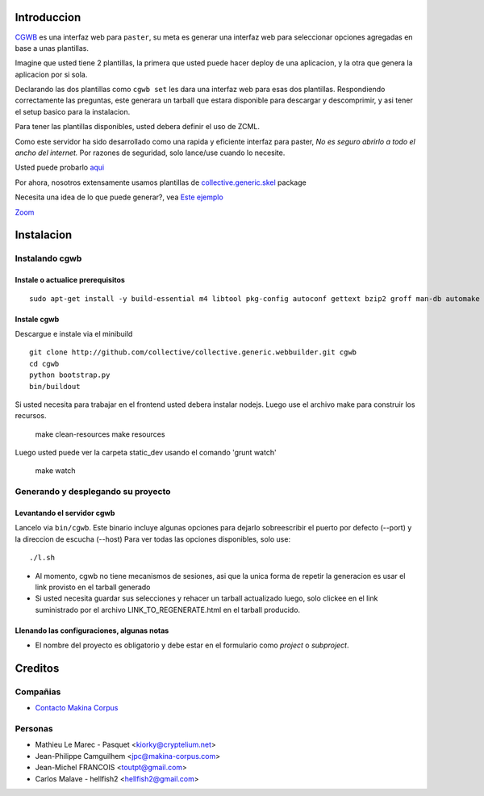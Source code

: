 Introduccion
============

.. contenido::


`CGWB <http://cgwb-makinacorpus.rhcloud.com>`_ es una interfaz web para ``paster``, su meta es generar una interfaz web para seleccionar opciones agregadas en base a unas plantillas.

Imagine que usted tiene 2 plantillas, la primera que usted puede hacer deploy de una aplicacion,
y la otra que genera la aplicacion por si sola.

Declarando las dos plantillas como ``cgwb set`` les dara una interfaz web para esas dos plantillas.
Respondiendo correctamente las preguntas, este generara un tarball que estara disponible para descargar y descomprimir, y asi tener el setup basico para la instalacion.

Para tener las plantillas disponibles, usted debera definir el uso de ZCML.

Como este servidor ha sido desarrollado como una rapida y eficiente interfaz para paster,
*No es seguro abrirlo a todo el ancho del internet.*
Por razones de seguridad, solo lance/use cuando lo necesite.

Usted puede probarlo `aqui <http://cgwb-makinacorpus.rhcloud.com>`_

Por ahora, nosotros extensamente usamos plantillas de `collective.generic.skel <https://github.com/collective/collective.generic.skel>`_ package

Necesita una idea de lo que puede generar?, vea `Este ejemplo <https://github.com/makinacorpus/cgwb-test>`_

|cgwbthumb|_

.. |cgwbthumb| image:: https://raw.github.com/collective/collective.generic.webbuilder/master/docs/cgwb-min.png
.. _cgwbthumb: https://raw.github.com/collective/collective.generic.webbuilder/master/docs/cgwb.png

`Zoom <https://raw.github.com/collective/collective.generic.webbuilder/master/docs/cgwb.png>`_

Instalacion
==============

Instalando cgwb
-----------------------------------

Instale o actualice prerequisitos
++++++++++++++++++++++++++++++++++
::

    sudo apt-get install -y build-essential m4 libtool pkg-config autoconf gettext bzip2 groff man-db automake libsigc++-2.0-dev tcl8.5 git libssl-dev libxml2-dev libxslt1-dev libbz2-dev zlib1g-dev python-setuptools python-dev libjpeg62-dev libreadline-dev python-imaging wv poppler-utils libsqlite0-dev libgdbm-dev libdb-dev tcl8.5-dev tcl8.5-dev tcl8.4 tcl8.4-dev tk8.5-dev libsqlite3-dev

Instale cgwb
++++++++++++++++++++++
Descargue e instale via el minibuild
::

    git clone http://github.com/collective/collective.generic.webbuilder.git cgwb
    cd cgwb
    python bootstrap.py
    bin/buildout

Si usted necesita para trabajar en el frontend usted debera instalar nodejs.
Luego use el archivo make para construir los recursos.

    make clean-resources
    make resources

Luego usted puede ver la carpeta static_dev usando el comando 'grunt watch'

    make watch

Generando y desplegando su proyecto
-----------------------------------------------------------
Levantando el servidor cgwb
++++++++++++++++++++++++++++++++
Lancelo via ``bin/cgwb``.
Este binario incluye algunas opciones para dejarlo sobreescribir el puerto por defecto (--port) y la direccion de escucha (--host)
Para ver todas las opciones disponibles, solo use::

    ./l.sh

- Al momento, cgwb no tiene mecanismos de sesiones, asi que la unica forma de repetir la generacion es usar el link provisto en el tarball generado
- Si usted necesita guardar sus selecciones y rehacer un tarball actualizado luego, solo clickee en el link suministrado por el archivo LINK_TO_REGENERATE.html en el tarball producido.

Llenando las configuraciones, algunas notas
++++++++++++++++++++++++++++++++++++++++++++++
- El nombre del proyecto es obligatorio y debe estar en el formulario como `project` o `subproject`.


Creditos
=========
Compañias
---------
|makinacom|_

* `Contacto Makina Corpus <mailto:python@makina-corpus.org>`_

.. |makinacom| image:: http://depot.makina-corpus.org/public/logo.gif
.. _makinacom:  http://www.makina-corpus.com

Personas
---------

- Mathieu Le Marec - Pasquet <kiorky@cryptelium.net>
- Jean-Philippe Camguilhem <jpc@makina-corpus.com>
- Jean-Michel FRANCOIS <toutpt@gmail.com>
- Carlos Malave - hellfish2 <hellfish2@gmail.com>

.. _`minitage installation`: http://minitage.org/installation.html
.. _`cgwb`: http://localhost:6253
.. _`minitage`: http://www.minitage.org
